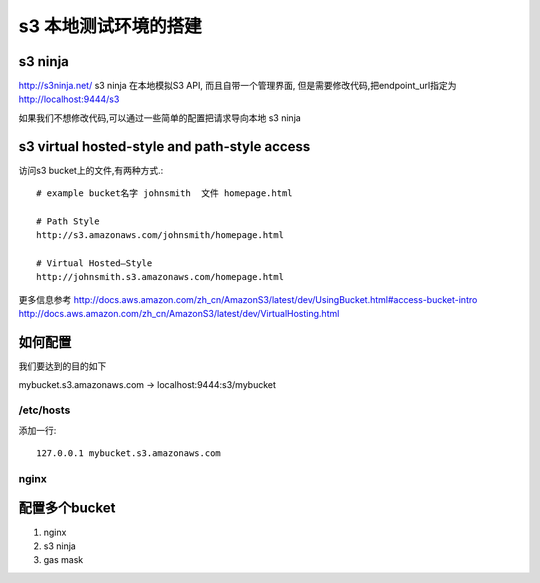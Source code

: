 s3 本地测试环境的搭建
============

s3 ninja
--------
http://s3ninja.net/ s3 ninja 在本地模拟S3 API, 而且自带一个管理界面, 但是需要修改代码,把endpoint_url指定为 http://localhost:9444/s3

如果我们不想修改代码,可以通过一些简单的配置把请求导向本地 s3 ninja


s3 virtual hosted-style and path-style access
---------------------------------------------
访问s3 bucket上的文件,有两种方式.::

    # example bucket名字 johnsmith  文件 homepage.html

    # Path Style
    http://s3.amazonaws.com/johnsmith/homepage.html

    # Virtual Hosted–Style
    http://johnsmith.s3.amazonaws.com/homepage.html


更多信息参考
http://docs.aws.amazon.com/zh_cn/AmazonS3/latest/dev/UsingBucket.html#access-bucket-intro
http://docs.aws.amazon.com/zh_cn/AmazonS3/latest/dev/VirtualHosting.html

如何配置
----

我们要达到的目的如下

mybucket.s3.amazonaws.com -> localhost:9444:s3/mybucket

/etc/hosts
^^^^^^^^^^
添加一行::

    127.0.0.1 mybucket.s3.amazonaws.com

nginx
^^^^^


配置多个bucket
----------







1. nginx
2. s3 ninja
3. gas mask

